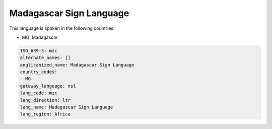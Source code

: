 .. _mzc:

Madagascar Sign Language
========================

This language is spoken in the following countries:

* MG: Madagascar

.. code-block:: yaml

    ISO_639-3: mzc
    alternate_names: []
    anglicanized_name: Madagascar Sign Language
    country_codes:
    - MG
    gateway_language: nsl
    lang_code: mzc
    lang_direction: ltr
    lang_name: Madagascar Sign Language
    lang_region: Africa
    
